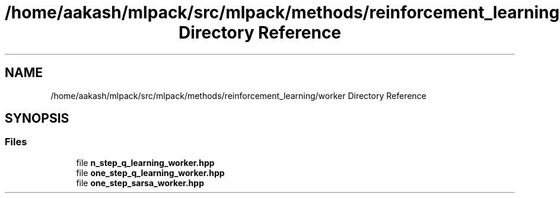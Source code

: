 .TH "/home/aakash/mlpack/src/mlpack/methods/reinforcement_learning/worker Directory Reference" 3 "Sun Aug 22 2021" "Version 3.4.2" "mlpack" \" -*- nroff -*-
.ad l
.nh
.SH NAME
/home/aakash/mlpack/src/mlpack/methods/reinforcement_learning/worker Directory Reference
.SH SYNOPSIS
.br
.PP
.SS "Files"

.in +1c
.ti -1c
.RI "file \fBn_step_q_learning_worker\&.hpp\fP"
.br
.ti -1c
.RI "file \fBone_step_q_learning_worker\&.hpp\fP"
.br
.ti -1c
.RI "file \fBone_step_sarsa_worker\&.hpp\fP"
.br
.in -1c
